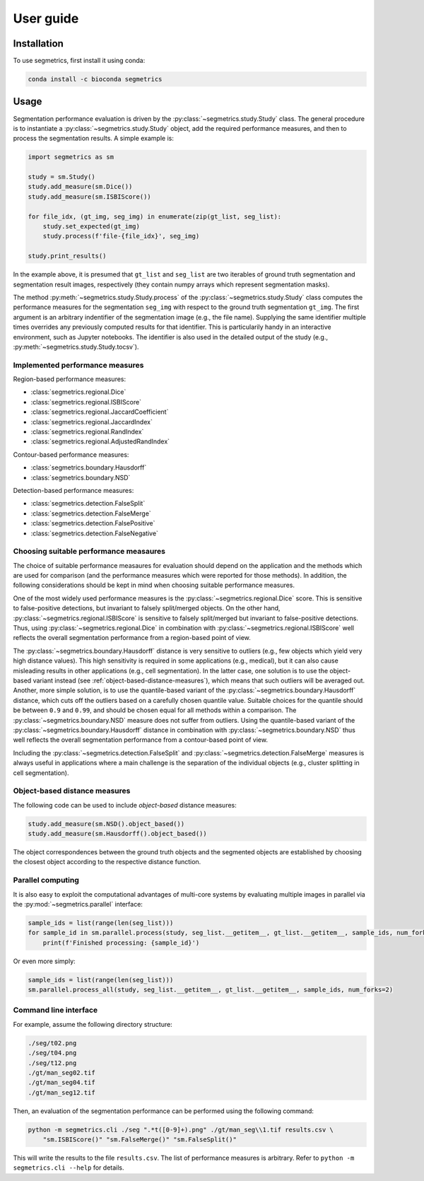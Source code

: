 User guide
==========

Installation
------------

To use segmetrics, first install it using conda:

.. code-block:: console

   conda install -c bioconda segmetrics

Usage
-----

Segmentation performance evaluation is driven by the :py:class:`~segmetrics.study.Study` class. The general procedure is to instantiate a :py:class:`~segmetrics.study.Study` object, add the required performance measures, and then to process the segmentation results. A simple example is:

.. code-block:: python

    import segmetrics as sm
    
    study = sm.Study()
    study.add_measure(sm.Dice())
    study.add_measure(sm.ISBIScore())
    
    for file_idx, (gt_img, seg_img) in enumerate(zip(gt_list, seg_list):
        study.set_expected(gt_img)
        study.process(f'file-{file_idx}', seg_img)
    
    study.print_results()

In the example above, it is presumed that ``gt_list`` and ``seg_list`` are two iterables of ground truth segmentation and segmentation result images, respectively (they contain numpy arrays which represent segmentation masks).

The method :py:meth:`~segmetrics.study.Study.process` of the :py:class:`~segmetrics.study.Study` class computes the performance measures for the segmentation ``seg_img`` with respect to the ground truth segmentation ``gt_img``. The first argument is an arbitrary indentifier of the segmentation image (e.g., the file name). Supplying the same identifier multiple times overrides any previously computed results for that identifier. This is particularily handy in an interactive environment, such as Jupyter notebooks. The identifier is also used in the detailed output of the study (e.g., :py:meth:`~segmetrics.study.Study.tocsv`).

Implemented performance measures
********************************

Region-based performance measures:

- :class:`segmetrics.regional.Dice`
- :class:`segmetrics.regional.ISBIScore`
- :class:`segmetrics.regional.JaccardCoefficient`
- :class:`segmetrics.regional.JaccardIndex`
- :class:`segmetrics.regional.RandIndex`
- :class:`segmetrics.regional.AdjustedRandIndex`

Contour-based performance measures:

- :class:`segmetrics.boundary.Hausdorff`
- :class:`segmetrics.boundary.NSD`

Detection-based performance measures:

- :class:`segmetrics.detection.FalseSplit`
- :class:`segmetrics.detection.FalseMerge`
- :class:`segmetrics.detection.FalsePositive`
- :class:`segmetrics.detection.FalseNegative`

Choosing suitable performance measaures
***************************************

The choice of suitable performance measaures for evaluation should depend on the application and the methods which are used for comparison (and the performance measures which were reported for those methods). In addition, the following considerations should be kept in mind when choosing suitable performance measures.

One of the most widely used performance measures is the :py:class:`~segmetrics.regional.Dice` score. This is sensitive to false-positive detections, but invariant to falsely split/merged objects. On the other hand, :py:class:`~segmetrics.regional.ISBIScore` is sensitive to falsely split/merged but invariant to false-positive detections. Thus, using :py:class:`~segmetrics.regional.Dice` in combination with :py:class:`~segmetrics.regional.ISBIScore` well reflects the overall segmentation performance from a region-based point of view.

The :py:class:`~segmetrics.boundary.Hausdorff` distance is very sensitive to outliers (e.g., few objects which yield very high distance values). This high sensitivity is required in some applications (e.g., medical), but it can also cause misleading results in other applications (e.g., cell segmentation). In the latter case, one solution is to use the object-based variant instead (see :ref:`object-based-distance-measures`), which means that such outliers will be averaged out. Another, more simple solution, is to use the quantile-based variant of the :py:class:`~segmetrics.boundary.Hausdorff` distance, which cuts off the outliers based on a carefully chosen quantile value. Suitable choices for the quantile should be between ``0.9`` and ``0.99``, and should be chosen equal for all methods within a comparison. The :py:class:`~segmetrics.boundary.NSD` measure does not suffer from outliers. Using the quantile-based variant of the :py:class:`~segmetrics.boundary.Hausdorff` distance in combination with :py:class:`~segmetrics.boundary.NSD` thus well reflects the overall segmentation performance from a contour-based point of view.

Including the :py:class:`~segmetrics.detection.FalseSplit` and :py:class:`~segmetrics.detection.FalseMerge` measures is always useful in applications where a main challenge is the separation of the individual objects (e.g., cluster splitting in cell segmentation).

.. _object-based-distance-measures:

Object-based distance measures
******************************

The following code can be used to include *object-based* distance measures:

.. code-block:: python

    study.add_measure(sm.NSD().object_based())
    study.add_measure(sm.Hausdorff().object_based())

The object correspondences between the ground truth objects and the segmented objects are established by choosing the closest object according to the respective distance function.

Parallel computing
******************

It is also easy to exploit the computational advantages of multi-core systems by evaluating multiple images in parallel via the :py:mod:`~segmetrics.parallel` interface:

.. code-block:: python

    sample_ids = list(range(len(seg_list)))
    for sample_id in sm.parallel.process(study, seg_list.__getitem__, gt_list.__getitem__, sample_ids, num_forks=2):
        print(f'Finished processing: {sample_id}')
    
Or even more simply:

.. code-block:: python

    sample_ids = list(range(len(seg_list)))
    sm.parallel.process_all(study, seg_list.__getitem__, gt_list.__getitem__, sample_ids, num_forks=2)

Command line interface
**********************

For example, assume the following directory structure:

.. code-block::

    ./seg/t02.png
    ./seg/t04.png
    ./seg/t12.png
    ./gt/man_seg02.tif
    ./gt/man_seg04.tif
    ./gt/man_seg12.tif

Then, an evaluation of the segmentation performance can be performed using the following command:

.. code-block:: bash

    python -m segmetrics.cli ./seg ".*t([0-9]+).png" ./gt/man_seg\\1.tif results.csv \
        "sm.ISBIScore()" "sm.FalseMerge()" "sm.FalseSplit()"

This will write the results to the file ``results.csv``. The list of performance measures is arbitrary. Refer to ``python -m segmetrics.cli --help`` for details.
